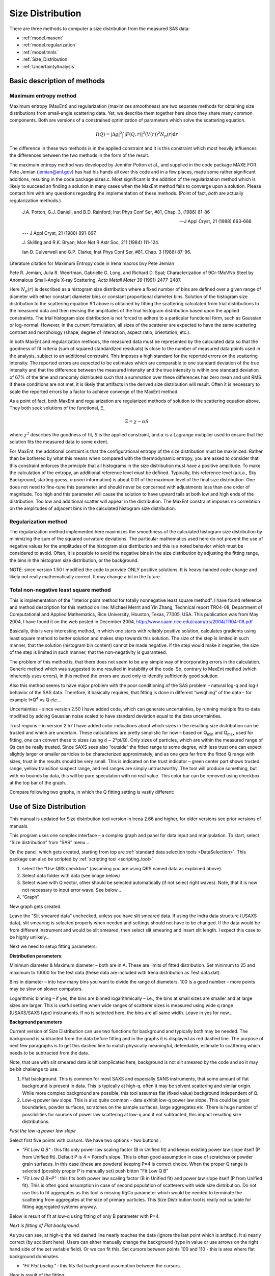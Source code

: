 .. _model.size-distribution:

.. index::
   model; size distribution
   size distributions; model SAS data

Size Distribution
====================

There are three methods to computer a size distribution from the measured SAS data:

* :ref:`model.maxent`
* :ref:`model.regularization`
* :ref:`model.tnnls`
* :ref:`Size_Distribution`
* :ref:`UncertaintyAnalysis`


Basic description of methods
----------------------------

.. _model.maxent:

Maximum entropy method
~~~~~~~~~~~~~~~~~~~~~~

.. index::
   model; MaxEnt
   model; Maximum entropy method

Maximum entropy (MaxEnt) and regularization (maximizes smoothness) are two separate methods for obtaining size distributions from small-angle scattering data. Yet, we describe them together here since they share many common components. Both are versions of a constrained optimization of parameters which solve the scattering equation.

.. math::

  I\left( Q \right) = \left| \Delta\varrho \right|^{2}\int{\left| F\left( Q,r \right) \right|^{2}(V\left( r \right))^{2}N_p\left( r \right)\text{d}r}

The difference in these two methods is in the applied constraint and it is this constraint which most heavily influences the differences between the two methods in the form of the result.

The maximum entropy method was developed by Jennifer Potton et al., and supplied in the code package MAXE.FOR. Pete Jemian (jemian@anl.gov) has had his hands all over this code and in a few places, made some rather significant additions, resulting in the code package sizes.c. Most significant is the addition of the regularization method which is likely to succeed an finding a solution in many cases when the MaxEnt method fails to converge upon a solution. Please contact him with any questions regarding the implementation of these methods. (Point of fact, *both* are actually regularization methods.)

    J.A. Potton, G.J. Daniell, and B.D. Rainford; Inst Phys Conf
    Ser, #81, Chap. 3, (1986) 81-86

    --- J Appl Cryst, 21 (1988) 663-668

    --- J Appl Cryst, 21 (1988) 891-897.

    J. Skilling and R.K. Bryan; Mon Not R Astr Soc, 211 (1984)
    111-124.

    Ian D. Culverwell and G.P. Clarke; Inst Phys Conf Ser, #81,
    Chap. 3 (1986) 87-96.

Literature citation for Maximum Entropy code in Irena macros bvy Pete Jemian

Pete R. Jemian, Julia R. Weertman, Gabrielle G. Long, and Richard D. Spal; Characterization of 9Cr-1MoVNb Steel by Anomalous Small-Angle X-ray Scattering, *Acta Metall Mater 39* (1991) 2477-2487.

Here :math:`N_p(r)` is described as a histogram size distribution where a fixed number of bins are defined over a given range of diameter with either constant diameter bins or constant proportional diameter bins. Solution of the histogram size distribution to the scattering equation 9.1 above is obtained by fitting the scattering calculated from trial distributions to the measured data and then revising the amplitudes of the trial histogram distribution based upon the applied constraints. The trial histogram size distribution is not forced to adhere to a particular functional form, such as Gaussian or log-normal. However, in the current formulation, all sizes of the scatterer are expected to have the same scattering contrast and morphology (shape, degree of interaction, aspect ratio, orientation, etc.).

In both MaxEnt and regularization methods, the measured data must be represented by the calculated data so that the goodness of fit criteria (sum of squared standardized residuals) is close to the number of measured data points used in the analysis, subject to an additional constraint. This imposes a high standard for the reported errors on the scattering intensity. The reported errors are expected to be estimates which are comparable to one standard deviation of the true intensity and that the difference between the measured intensity and the true intensity is within one standard deviation of 67% of the time and randomly distributed such that a summation over these differences has zero mean and unit RMS. If these conditions are not met, it is likely that artifacts in the derived size distribution will result. Often it is necessary to scale the reported errors by a factor to achieve converge of the MaxEnt method.

As a point of fact, both MaxEnt and regularization are regularized methods of solution to the scattering equation above. They both seek solutions of the functional, Ξ,

.. math::

    \Xi = \chi - \alpha S

where :math:`\chi^2` describes the goodness of fit, *S* is the applied constraint, and :math:`\alpha` is a Lagrange mutiplier used to ensure that the solution fits the measured data to some extent.

For MaxEnt, the additional contraint is that the configurational entropy of the size distribution must be maximized. Rather than be bothered by what this means when compared with the thermodynamic entropy, you are asked to consider that this constraint enforces the principle that all histograms in the size distribution must have a positive amplitude. To make the calculation of the entropy, an additional reference level must be defined. Typically, this reference level (a.k.a., Sky Background, starting guess, *a priori* information) is about 0.01 of the maximum level of the final size distribution. One does not need to fine-tune this parameter and should never be concerned with adjustments less than one order of magnitude. Too high and this parameter will cause the solution to have upward tails at both low and high ends of the distribution. Too low and additional scatter will appear in the distribution. The MaxEnt constraint imposes no correlation on the amplitudes of adjacent bins in the calculated histogram size distribution.

.. _model.regularization:

Regularization method
~~~~~~~~~~~~~~~~~~~~~

.. index::
   model; Regularization method

The regularization method implemented here maximizes the smoothness of the calculated histogram size distribution by minimizing the sum of the squared curvature deviations. The particular mathematics used here do not prevent the use of negative values for the amplitudes of the histogram size distribution and this is a noted behavior which must be considered to avoid. Often, it is possible to avoid the negative bins in the size distribution by adjusting the fitting range, the bins in the histogram size distribution, or the background.

NOTE: since version 1.50 I modified the code to provide ONLY positive solutions. It is heavy-handed code change and likely not really mathematically correct. It may change a bit in the future.

.. _model.tnnls:

Total non-negative least square method
~~~~~~~~~~~~~~~~~~~~~~~~~~~~~~~~~~~~~~

.. index::
   model; TNNLS
   model; Total non-negative least square method

This is implementation of the “Interior point method for totally nonnegative least square method”. I have found reference and method description for this method on line: Michael Merrit and Yin Zhang, Technical report TR04-08, Department of Computational and Applied Mathematics, Rice University, Houston, Texas, 77005, USA. This publication was from May 2004, I have found it on the web posted in December 2004, http://www.caam.rice.edu/caam/trs/2004/TR04-08.pdf

Basically, this is very interesting method, in which one starts with reliably positive solution, calculates gradients using least square method to better solution and makes step towards this solution. The size of the step is limited in such manner, that the solution (histogram bin content) cannot be made negative. If the step would make it negative, the size of the step is limited in such manner, that the non-negativity is guaranteed.

The problem of this method is, that there does not seem to be any simple way of incorporating errors in the calculation. Generic method which was suggested to me resulted in instability of the code. So, contrary to MaxEnt method (which inherently uses errors), in this method the errors are used only to identify sufficiently good solution.

Also this method seems to have major problem with the poor conditioning of the SAS problem – natural log-q and log-I behavior of the SAS data. Therefore, it basically requires, that fitting is done in different “weighing” of the data – for example I\*Q\ :sup:`4` vs Q etc…

Uncertainties - since version 2.50 I have added code, which can generate uncertainties, by running multiple fits to data modified by adding Gaussian noise scaled to have standard deviation equal to the data uncertainties.

Trust regions – in version 2.57 I have added color indications about which sizes in the resulting size distribution can be trusted and which are uncertain. These calculations are pretty simplistic for now – based on Q\ :sub:`min` and Q\ :sub:`max` used for fitting, one can convert these to sizes (using d ~ 2\*pi/Q). Only sizes of particles, which are within the measured range of Qs can be really trusted. Since SAXS sees also “outside” the fitted range to some degree, with less trust one can expect slightly larger or smaller particles to be characterized approximately, and as one gets far from the fitted Q range with sizes, trust in the results should be very small. This is indicated on the trust indicator – green center part shows trusted range, yellow transition suspect range, and red ranges are simply untrustworthy. The tool will produce something, but with no bounds by data, this will be pure speculation with no real value. This color bar can be removed using checkbox at the top bar of the graph.

Compare following two graphs, in which the Q fitting setting is vastly different:

.. image:: media/SizeDistribution1.png
   :align: left
   :width: 100%


.. image:: media/SizeDistribution2.png
      :align: left
      :width: 100%



.. _Size_Distribution:

Use of Size Distribution
------------------------

This manual is updated for Size distribution tool version in Irena 2.66 and higher, for older versions see prior versions of manuals.

This program uses one complex interface – a complex graph and panel for data input and manipulation. To start, select “Size distribution” from “SAS” menu…

On the panel, which gets created, starting from top are :ref:`standard data selection tools <DataSelection>`.  This package can also be scripted by :ref:`scripting tool <scripting_tool>`

1. select the “Use QRS checkbox” (assuming you are using QRS named data as explained above).

2. Select data folder with data (see image below)

3. Select wave with Q vector, other should be selected automatically (if not select right waves). Note, that it is now not necessary to input error wave. See below…

4. “Graph”

New graph gets created.

.. image:: media/SizeDistribution3.jpg
      :align: left
      :width: 100%


Leave the “Slit smeared data” unchecked, unless you have slit smeared data. If using the Indra data structure (USAXS data), slit smearing is selected properly when needed and settings should not have to be changed. If the data would be from different instrument and would be slit smeared, then select slit smearing and insert slit length. I expect this case to be highly unlikely…

Next we need to setup fitting parameters.

**Distribution parameters**:

Minimum diameter & Maximum diameter – both are in A. These are limits of fitted distribution. Set minimum to 25 and maximum to 10000 for the test data (these data are included with Irena distribution as Test data.dat).

Bins in diameter – into how many bins you want to divide the range of diameters. 100 is a good number – more points may be slow on slower computers.

Logarithmic binning – if yes, the bins are binned logarithmically – i.e., the bins at small sizes are smaller and at large sizes are larger. This is useful setting when wide ranges of scatterer sizes is measured using wide q range (USAXS/SAXS type) instruments. If no is selected here, the bins are all same width. Leave in yes for now…

**Background parameters**

Current version of Size Distribution can use two functions for background and typically both may be needed. The background is subtracted from the data before fitting and in the graphs it is displayed as red dashed line. The purpose of next few paragraphs is to get this dashed line to match physically meaningful, defendable, estimate fo scattering which needs to be subtracted from the data.

Note, that use with slit smeared data is bit complicated here, background is not slit smeared by the code and so it may be bit challenge to use.

1.  Flat background. This is common for most SAXS and especially SANS instruments, that some amount of flat background is present in data. This is typically at high-q, often it may be solvent scattering and similar origin. While more complex background are possible, this tool assumes flat (fixed value) background independent of Q.

2.  Low-q power law slope. This is also quite common - data exhibit low-q power law slope. This could be grain boundaries, powder surfaces, scratches on the sample surfaces, large aggregates etc. There is huge number of possibilities for sources of power law scattering at low-q and if not subtracted, this impact resulting size distributions.

*First the low-q power law slope*

Select first five points with cursors. We have two options - two buttons :

* *"Fit Low Q B"* : this fits only power law scaling factor (B in Unified fit) and keeps existing power law slope itself (P from Unified fit). Default P is 4 = Porod's slope. This is often good assumption in case of scratches or powder grain surfaces. In this case (these are powders) keeping P=4 is correct choice. When the proper Q range is selected (possibly proper P is manually set) push bitton "Fit Low Q B"

* *"Fit Low Q B+P"* : this fits both power law scaling factor (B in Unified fit) and power law slope itself (P from Unified fit). This is often good assumption in case of second population of scatterers with wide size distribution. Do not use this to fit aggregates as this tool is missing RgCo parameter which would be needed to terminate the scattering from aggregates at the size of primary particles. This Size Distribution tool is really not suitable for fitting aggregated systems anyway.

Below is result of fit at low-q using fitting of only B parameter with P=4.

.. image:: media/SizeDistribution4.jpg
      :align: left
      :width: 100%

*Next is fitting of Flat background.*

As you can see, at high-q the red dashed line nearly touches the data (ignore the last point which is artifact). It si nearly correct (by accident here). Users can either manually change the background (type in value or use arrows on the right hand side of the set variable field). Or we can fit this. Set cursors between points 100 and 110 - this is area where flat background dominates.

* *"Fit Flat backg."* : this fits flat background assumption between the cursors.

Here is result of the fitting:

.. image:: media/SizeDistribution5.jpg
      :align: left
      :width: 100%

*Optimizing of these "Background parameters" on data import* If one wants to analyze large number of data sets, especially using scripting tool, manual changes to these three parameters are highly inconvenient. Therefore there is add on tool in this part which allows optimization of these parameters automatically, when user pushes button "Graph". To achive this we need to seup what will be done and in what Q ranges.

*Fit B/P/Bckg on "Graph"* When selected a new panel appears:

.. image:: media/SizeDistribution6.jpg
      :align: left
      :width: 50%

Select if you want to fit only B or P+B using "Fit B on Graph?" or "Fit B+P on Graph?". Here we use just the B. Select with cursors points 0 to 5 and push button "Read Qs from csrs" next to the two top Q vales. You can also type in Q values manually in these fields.

Select "Fit Backg on Graph?" and select high-q data points 100 - 110 with cursors and push button "Read Qs from csrs" next to the two bottom Q vales. You can also type in Q values manually in these fields.

You can test the fits using the button for "Fit ..." - they do same as in the main graph. You can test settings of the cursors for the different fits.

Now, when new data are added in the tool using button "Graph" both B and Background will be optimized in the Q ranges selected. If you do not want to do this, simply uncheck the *Fit B/P/Bckg on "Graph"* checkbox and it will also close this secondary panel.

.. image:: media/SizeDistribution7.jpg
      :align: left
      :width: 100%


   
**Fitting parameters**

Contrast (delta rho squared) – if this is properly inserted, the data are calibrated… Leave to 1 since the contrast is not known.

**Error handling**

There are four ways to handle now errors in this tool. The method is selected by four checkboxes lined vertically next to the “Background and Contrast” fields…

1. “Use user errors” use erros input as wave. In this case the field: “Multiply errors by”is available and errors can be scaled as needed. Start with high multiplier and reduce as necessary to reach solution, which is both close to the data but not too noisy.

2. “Use sqrt errors” – will create errors equal to square root of intensity (standard Poission error estimate). You can multiply these errors by error multiplier. Errors are smoothed.

3. “Use % errors” – will create errors equal to n% of intensity. Field where to input the n appears. Errors are smoothed.

4. “Use No errors” – use no errors – the weight of all points is the same. This is unlikely to be correct, but this case allows to use fitting in “scaled” space – Intensity \* Q\ :sup:`m` vs Q, where m = 0 to 4. This helps to mathematically better condition problem (similarly to using errors) and can yield sometimes good solution. **NOTE : at this time you cannot use this method (no errors) with MaxEnt or Regularization, this is useful ONLY for IPG/TNNLS method.**

**Comments:**

MaxEnt works best with user errors or % errors. Good User errors are preferred.

IPG/TNNLS seems to work best with no errors and m = 2 - 4. Reason is
unclear.

The errors displayed in the graph will change as different methods are
selected:

User errors, multiplied by 10:

.. image:: media/SizeDistribution8.jpg
      :align: left
      :width: 100%


SQRT errors, multiplied by 10:

.. image:: media/SizeDistribution9.jpg
      :align: left
      :width: 100%


% errors, used 20%:

.. image:: media/SizeDistribution10.jpg
      :align: left
      :width: 100%


No errors, selected to use I\*Q\ :sup:`3` vs Q “space” for fitting:

.. image:: media/SizeDistribution11.jpg
      :align: left
      :width: 100%


**Particle shape**

Particle shape model – the tool uses the smaller selection of form factors as Modeling tool. Adding more form factors makes no sense here, with enough size distribution everything looks like a sphere.

Aspect ratio – anything, 1 is for sphere.

**Methods**

**The default method is Maximum Entropy.**

Size precision parameter is internal number which should not be changed too much. Most users should be happy with default. Smaller the number, more precisely MaxEnt needs to match the chi squared…

MaxEnt max number of iterations – unlike Regularization, which has limit on number of iterations, MaxEnt can go infinitely. Therefore maximum number of iterations need to be enforced.

MaxEnt Sky Background. While this is relatively complicated number internally, note the suggestion next to it. Suggested value is 0.01 of maximum of the resulting volume distribution. The suggested value will be either green or red, depending if the value in the box is reasonable. Accept the suggestion and you will be happy.

**IPG/TNNLS**

.. image:: media/SizeDistribution8.png
      :align: left
      :width: 100%


Approach parameter is the step size (from maximum) which will be made in each step towards calculated ideal solution. Basically convergence speed, but too high number will cause some overshooting and oscillations. For most practical purposes seems to work fine around 0.5-0.6.

NNLS max number of iterations – limits number of iterations. Change as needed.

Scaling power – this is how Intensity will be scaled to improve the conditioning of the problem.

**Regularization**

Has no additional controls.

Buttons part

**Fit (no uncertainties)** runs the above selected method on the data, fitting the date between cursors after subtracting the background model (dashed red line).

**Fit (w/uncertainties)** runs the above selected method on the data, fitting the date between cursors after subtracting the background model (dashed red line). But this will run 10x and for each data set it will add noise on scale of the "errors" provided by user. Than results are analyzed and average size distritbuion with uncertainty for each size bin is generated. This enables users estimate uncertainty for the resulting size distribution. This is uncertainty related to "statistical uncertainty" of measured intensities.

**Paste to Notebook** Makes notes in notebook Irena keeps for users. Users can add more material in this notebook.

**Store in Data Folder** Resulting size distributions and intensity vs Q fit data are stored in the folder where the data came from. This will keep generating new "generations" of results (_0, _1, _2,...), so it can become real mess if sored too many times.


**Getting fit.**

OK, above in "Background parameters" we have already configured that we will want to subtract underlying Porod's scattering from low-q and flat background. We fitted the parameters and the dashed red line describes well what we want to subtract. Also, make sure the Minimum diameter is 25A and maximum diameter at least 10000.

Next, let's select range of data using the cursors which will be fitted. Set rounded cursor on point about 13 and squared on point 92 or so. Note, that you can vary the range of fitted data between the fits.

Scale the Errors up, set scaling to 4 or so.

.. image:: media/SizeDistribution12.jpg
      :align: left
      :width: 100%


Push button *"Fit (no uncertainties)”*. Solution should be found as in the image below…

If the parameters are too restrictive you may get error message, that solution was not found. In such case check minimum and maximum diameter settings, check the error multiplication factor etc. Generally I suggest starting with higher range of diameters than needed and higher error multiplication factor. Then reduce as needed.

.. image:: media/SizeDistribution13.jpg
      :align: left
      :width: 100%


This is rough fit for the data in the graph – and for purpose of description of this graph now.

**Now let's get to explanations**:

The green points are the original data points.

The red squares (top part of graph) are points selected for fitting (without background)

The blue line is the fit obtained by the fitting routine

The bar graph is the particle volume distribution (use top and right axis)

In the low graph

The red dots are normalized residuals. Ideally these should be random within +1 and –1, this structure suggests some misfits in some areas.

To get better results one now needs to play with the parameters. I suggest reducing multiply errors by to 3.

IMPORTANT: you need to fix the MaxENt sky background when that "Suggested" red block appear, simply push the button. Running the same routine again. Following is the result:

.. image:: media/SizeDistribution14.jpg
      :align: left
      :width: 100%


This shows, that we have bimodal distribution of scatterers. By the way, these data are from mixture of two polishing powders.

And now the IPG/TNNLS method:

.. image:: media/SizeDistribution15.jpg
      :align: left
      :width: 100%


This is solution with user errors. Note, that the solution is basically very similar to MaxEnt.

.. image:: media/SizeDistribution16.jpg
      :align: left
      :width: 100%


And here is solution with no errors, but scaling by Q\ :sup:`3`. Less noisy. Note, that in this case the IPG/TNNLS method is stopped by the Maximum number of iterations. Less number of iterations, less noisy solution – but may not be close to measured data…

**NOTE : at this time you should not use this method (no errors) with MaxEnt or Regularization.**

Saving the data copies waves with results into folder where the measured data originated. Also, it is possible to have various generations of data saved. In order to give user chance to find what each saved result is, following dialog is presented:

.. image:: media/SizeDistribution13.png
      :align: left
      :width: 380px


Here user can write ANYTHING, as long as it is bracketed by the QUOTES. The QUOTES are VERY important.

If user tries to start Size distribution macros in folder, where saved solution to this method exists, he/she is presented with dialog, which allows one to recover most of the parameters used for that solution.

.. image:: media/SizeDistribution14.png
      :align: left
      :width: 380px


Therefore it is possible to start from where he/she left off. Also it is possible to start fresh - just hit cancel in this dialog - when parameters are left in the state they are left in after last fitting (or in default if this macro was not yet run in this experiment.

Resulting waves:

Following waves are created in the folder with data, when saved from this macro (\_0, \_1, \_2, etc are different generations of solutions saved by user):

SizesNumberDistribution\_0

Contains number distribution data

SizesVolumeDistribution\_0

Contains volume distribution data

SizesDistDiameter\_0

Contains Diameters for the other waves which need it

SizesFitIntensity\_0

Contains Intensity of the model

SizesFitQvector\_0

Contains Q vectors for the above Intensity wave

.. image:: media/SizeDistribution15.png
      :align: left
      :width: 380px


Comment, each of these waves contains WaveNote (see below at the bottom of the image), which contains most of the details about how the particular results were obtained:

These are the parameters:

SizesDataFrom=root:'Test data':

SizesIntensity=Intensity

SizesQvector=Qvector

SizesError=Error

RegNumPoints=40

RegRmin=12.5

RegRmax=2000

RegErrorsMultiplier=3

RegLogRBinning=yes

RegParticleShape=Spheroid

RegBackground=0.12

RegAspectRatio=1

RegScatteringContrast=1

RegSlitSmearedData=No

StartFitQvalue=0.001783

EndFitQvalue=0.068163

RegIterations=12

RegChiSquared=60.45

RegFinalAparam=1.8853e+07

UsersComment=Result from Sizes Wed, Sep 11, 2002 5:12:42 PM

Wname=SizesDistributionVolumeFD\_0

Most of these parameters should have self explanatory names. This is
where user can image out what happened.

Further some parameters are also saved in the string with name
“SizesParameters\_0” such as MeanSizeOfDistribution.

.. _UncertaintyAnalysis:

Uncertainty analysis of Size distribution
------------------------------------------

If "Fit (w/uncertainties)" is used, 10 fits with data varied by data modified by Gaussian noise scaled to ORIGINAL uncertainties is run and statistical analysis is done on each bin. Here is example of results:

.. image:: media/SizeDistribution16.png
      :align: left
      :width: 100%


Note, that the tool can provide calculations of volume with uncertainities:

.. image:: media/SizeDistribution17.png
      :align: left
      :width: 100%


The uncertainties are exported and plotted. More support in Irena needs to be added as needed.

Graph information and controls
------------------------------

.. image:: media/SizeDistribution17.jpg
      :align: left
      :width: 100%

Graph of size distribution has number of useful bits of information. You can display data with log or linear axes. You can use the trust bar or remove it. The code automatically calculates volume fraction - if the dat are on absolute intensity scale and user provides correct contrast, the value here is volume fraction of the scatterers. Code also calculates Rg fro the system using all of the diameters.

And using button "Calculate Parameters" one can select range of size distribution data and get Tag with useful information about that range of data.
